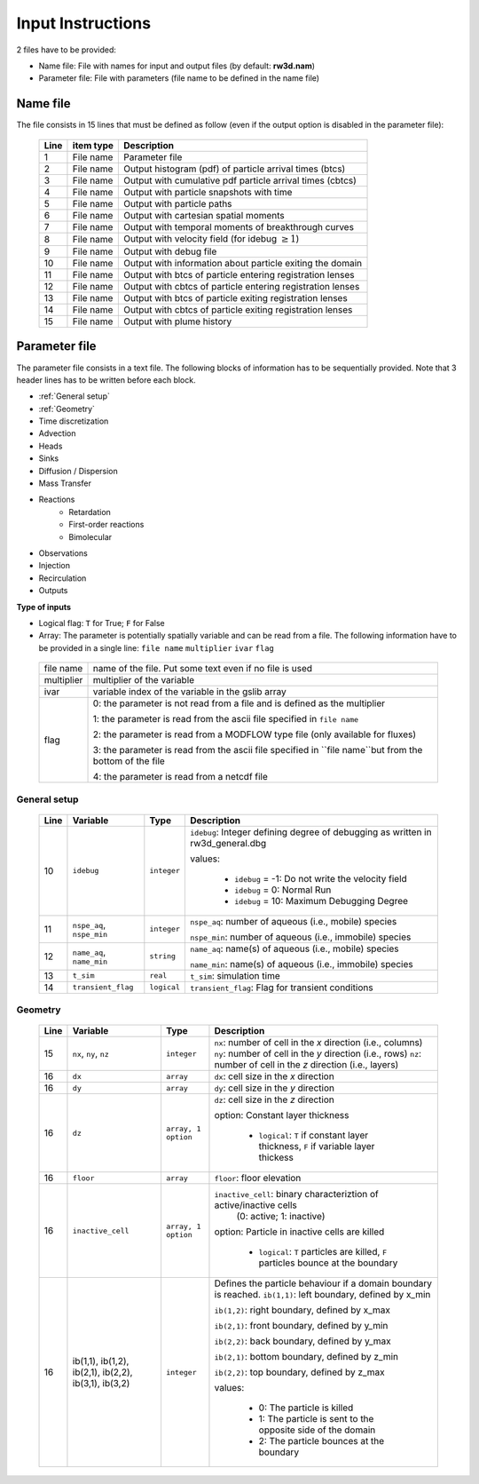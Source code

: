 .. _inputs:

Input Instructions
===============

2 files have to be provided: 

- Name file: File with names for input and output files (by default: **rw3d.nam**)
- Parameter file: File with parameters (file name to be defined in the name file)


Name file
------------

The file consists in 15 lines that must be defined as follow (even if the output option is disabled in the parameter file): 

.. _tbl-grid:
 
  +------+--------------+------------------------------------------------------------+
  |Line  | item type    | Description                                                |
  +======+==============+============================================================+
  | 1    | File name    | Parameter file                                             |
  +------+--------------+------------------------------------------------------------+
  | 2    | File name    | Output histogram (pdf) of particle arrival times (btcs)    |
  +------+--------------+------------------------------------------------------------+
  | 3    | File name    | Output with cumulative pdf particle arrival times (cbtcs)  |
  +------+--------------+------------------------------------------------------------+
  | 4    | File name    | Output with particle snapshots with time                   |
  +------+--------------+------------------------------------------------------------+
  | 5    | File name    | Output with particle paths                                 |
  +------+--------------+------------------------------------------------------------+
  | 6    | File name    | Output with cartesian spatial moments                      |
  +------+--------------+------------------------------------------------------------+
  | 7    | File name    | Output with temporal moments of breakthrough curves        |
  +------+--------------+------------------------------------------------------------+
  | 8    | File name    | Output with velocity field (for idebug :math:`\geq 1`)     |
  +------+--------------+------------------------------------------------------------+
  | 9    | File name    | Output with debug file                                     |
  +------+--------------+------------------------------------------------------------+
  | 10   | File name    | Output with information about particle exiting the domain  |
  +------+--------------+------------------------------------------------------------+
  | 11   | File name    | Output with btcs of particle entering registration lenses  |
  +------+--------------+------------------------------------------------------------+
  | 12   | File name    | Output with cbtcs of particle entering registration lenses |
  +------+--------------+------------------------------------------------------------+
  | 13   | File name    | Output with btcs of particle exiting registration lenses   |
  +------+--------------+------------------------------------------------------------+
  | 14   | File name    | Output with cbtcs of particle exiting registration lenses  |
  +------+--------------+------------------------------------------------------------+
  | 15   | File name    | Output with plume history                                  |
  +------+--------------+------------------------------------------------------------+


Parameter file
------------

The parameter file consists in a text file. The following blocks of information has to be sequentially provided. 
Note that 3 header lines has to be written before each block. 

- :ref:`General setup`
- :ref:`Geometry`
- Time discretization
- Advection
- Heads
- Sinks
- Diffusion / Dispersion
- Mass Transfer
- Reactions
    - Retardation
    - First-order reactions
    - Bimolecular 
- Observations 
- Injection
- Recirculation
- Outputs


**Type of inputs**

- Logical flag: ``T`` for True; ``F`` for False
- Array: The parameter is potentially spatially variable and can be read from a file. The following information have to be provided in a single line: ``file name`` ``multiplier`` ``ivar`` ``flag``

.. _tbl-grid:

  +--------------+-----------------------------------------------------------------------------------------------------------+
  | file name    | name of the file. Put some text even if no file is used                                                   |
  +--------------+-----------------------------------------------------------------------------------------------------------+
  | multiplier   | multiplier of the variable                                                                                |
  +--------------+-----------------------------------------------------------------------------------------------------------+
  | ivar         | variable index of the variable in the gslib array                                                         |
  +--------------+-----------------------------------------------------------------------------------------------------------+
  | flag         | 0: the parameter is not read from a file and is defined as the multiplier                                 |
  |              |                                                                                                           |
  |              | 1: the parameter is read from the ascii file specified in ``file name``                                   |
  |              |                                                                                                           |
  |              | 2: the parameter is read from a MODFLOW type file (only available for fluxes)                             |
  |              |                                                                                                           |
  |              | 3: the parameter is read from the ascii file specified in ``file name``but from the bottom of the file    | 
  |              |                                                                                                           |
  |              | 4: the parameter is read from a netcdf file                                                               | 
  +--------------+-----------------------------------------------------------------------------------------------------------+


.. _General setup:

General setup
`````````````

.. _tbl-grid:
  
  +------+-----------------------------+--------------------+---------------------------------------------------------------------------------+
  |Line  | Variable                    | Type               | Description                                                                     |
  +======+=============================+====================+=================================================================================+
  | 10   | ``idebug``                  | ``integer``        | ``idebug``: Integer defining degree of debugging as written in rw3d_general.dbg |
  |      |                             |                    |                                                                                 |
  |      |                             |                    | values:                                                                         |
  |      |                             |                    |                                                                                 |
  |      |                             |                    |         - ``idebug`` = -1: Do not write the velocity field                      |
  |      |                             |                    |         - ``idebug`` = 0: Normal Run                                            |
  |      |                             |                    |         - ``idebug`` = 10: Maximum Debugging Degree                             |
  +------+-----------------------------+--------------------+---------------------------------------------------------------------------------+
  | 11   | ``nspe_aq``, ``nspe_min``   | ``integer``        | ``nspe_aq``: number of aqueous (i.e., mobile) species                           |
  |      |                             |                    |                                                                                 |
  |      |                             |                    | ``nspe_min``: number of aqueous (i.e., immobile) species                        |
  +------+-----------------------------+--------------------+---------------------------------------------------------------------------------+
  | 12   | ``name_aq``, ``name_min``   | ``string``         | ``name_aq``: name(s) of aqueous (i.e., mobile) species                          |
  |      |                             |                    |                                                                                 |
  |      |                             |                    | ``name_min``: name(s) of aqueous (i.e., immobile) species                       |
  +------+-----------------------------+--------------------+---------------------------------------------------------------------------------+
  | 13   | ``t_sim``                   | ``real``           | ``t_sim``: simulation time                                                      |
  +------+-----------------------------+--------------------+---------------------------------------------------------------------------------+
  | 14   | ``transient_flag``          | ``logical``        | ``transient_flag``: Flag for transient conditions                               |
  +------+-----------------------------+--------------------+---------------------------------------------------------------------------------+


.. _Geometry:

Geometry
`````````````

.. _tbl-grid:
  
  +------+------------------------------------------------------+--------------------+----------------------------------------------------------------------------------------+
  |Line  | Variable                                             | Type               | Description                                                                            |
  +======+======================================================+====================+========================================================================================+
  | 15   | ``nx``, ``ny``, ``nz``                               | ``integer``        | ``nx``: number of cell in the *x* direction (i.e., columns)                            |
  |      |                                                      |                    | ``ny``: number of cell in the *y* direction (i.e., rows)                               |
  |      |                                                      |                    | ``nz``: number of cell in the *z* direction (i.e., layers)                             |
  +------+------------------------------------------------------+--------------------+----------------------------------------------------------------------------------------+
  | 16   | ``dx``                                               | ``array``          | ``dx``: cell size in the *x* direction                                                 |
  +------+------------------------------------------------------+--------------------+----------------------------------------------------------------------------------------+
  | 16   | ``dy``                                               | ``array``          | ``dy``: cell size in the *y* direction                                                 |
  +------+------------------------------------------------------+--------------------+----------------------------------------------------------------------------------------+
  | 16   | ``dz``                                               | ``array, 1 option``| ``dz``: cell size in the *z* direction                                                 |
  |      |                                                      |                    |                                                                                        |
  |      |                                                      |                    | option: Constant layer thickness                                                       |
  |      |                                                      |                    |                                                                                        |
  |      |                                                      |                    |    - ``logical``: ``T`` if constant layer thickness, ``F`` if variable layer thickess  |
  +------+------------------------------------------------------+--------------------+----------------------------------------------------------------------------------------+
  | 16   | ``floor``                                            | ``array``          | ``floor``: floor elevation                                                             |
  +------+------------------------------------------------------+--------------------+----------------------------------------------------------------------------------------+
  | 16   | ``inactive_cell``                                    | ``array, 1 option``| ``inactive_cell``: binary characteriztion of active/inactive cells                     |
  |      |                                                      |                    |  (0: active; 1: inactive)                                                              |
  |      |                                                      |                    |                                                                                        |
  |      |                                                      |                    | option: Particle in inactive cells are killed                                          |
  |      |                                                      |                    |                                                                                        |
  |      |                                                      |                    |    - ``logical``: ``T`` particles are killed, ``F`` particles bounce at the boundary   |
  +------+------------------------------------------------------+--------------------+----------------------------------------------------------------------------------------+
  | 16   | ib(1,1), ib(1,2), ib(2,1), ib(2,2), ib(3,1), ib(3,2) | ``integer``        | Defines the particle behaviour if a domain boundary is reached.                        |
  |      |                                                      |                    | ``ib(1,1)``: left boundary, defined by x_min                                           |
  |      |                                                      |                    |                                                                                        |
  |      |                                                      |                    | ``ib(1,2)``: right boundary, defined by x_max                                          |
  |      |                                                      |                    |                                                                                        |
  |      |                                                      |                    | ``ib(2,1)``: front boundary, defined by y_min                                          |
  |      |                                                      |                    |                                                                                        |
  |      |                                                      |                    | ``ib(2,2)``: back boundary, defined by y_max                                           |
  |      |                                                      |                    |                                                                                        |
  |      |                                                      |                    | ``ib(2,1)``: bottom boundary, defined by z_min                                         |
  |      |                                                      |                    |                                                                                        |
  |      |                                                      |                    | ``ib(2,2)``: top boundary, defined by z_max                                            | 
  |      |                                                      |                    |                                                                                        |
  |      |                                                      |                    | values:                                                                                |
  |      |                                                      |                    |                                                                                        |
  |      |                                                      |                    |    - 0: The particle is killed                                                         |
  |      |                                                      |                    |    - 1: The particle is sent to the opposite side of the domain                        |
  |      |                                                      |                    |    - 2: The particle bounces at the boundary                                           |
  +------+------------------------------------------------------+--------------------+----------------------------------------------------------------------------------------+
  
